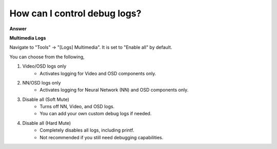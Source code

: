 .. tags:: multimedia, neural network, log system, amb82-mini

How can I control debug logs?
===============================

**Answer**

**Multimedia Logs**

Navigate to "Tools" -> "[Logs] Multimedia". It is set to "Enable all" by default.

|image01|

You can choose from the following, 

1. Video/OSD logs only
    - Activates logging for Video and OSD components only.

2. NN/OSD logs only
    - Activates logging for Neural Network (NN) and OSD components only.

3. Disable all (Soft Mute)
    - Turns off NN, Video, and OSD logs.
    - You can add your own custom debug logs if needed.

4. Disable all (Hard Mute)
    - Completely disables all logs, including printf.
    - Not recommended if you still need debugging capabilities.

.. |image01| image:: ../_static/FAQ/disable_logs/image01.png
   :width:  1936 px
   :height:  1048 px
   :scale: 50%